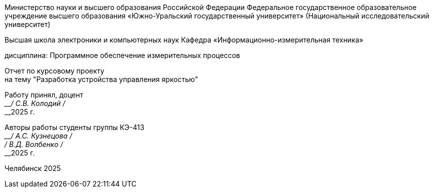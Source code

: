 
[.text-center]
--
Министерство науки и высшего образования Российской Федерации Федеральное государственное образовательное учреждение высшего образования
«Южно-Уральский государственный университет»
(Национальный исследовательский университет) 

Высшая школа электроники и компьютерных наук Кафедра «Информационно-измерительная техника»

дисциплина: Программное обеспечение измерительных процессов

Отчет по курсовому проекту +
на тему "Разработка устройства управления яркостью"
--

[.text-right]
--
Работу принял, доцент +
____/ С.В. Колодий / +
____2025 г. 

Авторы работы
студенты группы КЭ-413 +
____/ А.С. Кузнецова / +
____/ В.Д. Волбенко / +
____2025 г.
--

[.text-center]
Челябинск 2025
